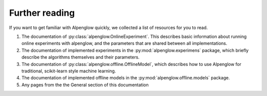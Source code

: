 Further reading
===============

If you want to get familiar with Alpenglow quickly, we collected a list of resources for you to read.

1. The documentation of :py:class:`alpenglow.OnlineExperiment`. This describes basic information about running online experiments with alpenglow, and the parameters that are shared between all implementations.

2. The documentation of implemented experiments in the :py:mod:`alpenglow.experimens` package, which briefly describe the algorithms themselves and their parameters.

3. The documentation of :py:class:`alpenglow.offline.OfflineModel`, which describes how to use Alpenglow for traditional, scikit-learn style machine learning.

4. The documentation of implemented offline models in the :py:mod:`alpenglow.offline.models` package.

5. Any pages from the the General section of this documentation
